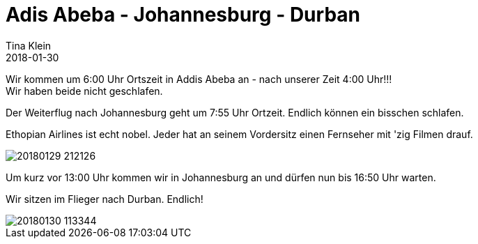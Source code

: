 = Adis Abeba - Johannesburg - Durban
Tina Klein
2018-01-30
:jbake-type: post
:jbake-status: published
:jbake-tags: blog, asciidoc
:idprefix:


Wir kommen um 6:00 Uhr Ortszeit in Addis Abeba an - nach unserer Zeit 4:00 Uhr!!! +
Wir haben beide nicht geschlafen.

Der Weiterflug nach Johannesburg geht um 7:55 Uhr Ortzeit. Endlich können ein bisschen schlafen.

Ethopian Airlines ist echt nobel. Jeder hat an seinem Vordersitz einen Fernseher mit 'zig Filmen drauf.

image::20180129_212126.jpg[]

Um kurz vor 13:00 Uhr kommen wir in Johannesburg an und dürfen nun bis 16:50 Uhr warten.

Wir sitzen im Flieger nach Durban. Endlich!

image::20180130_113344.jpg[]